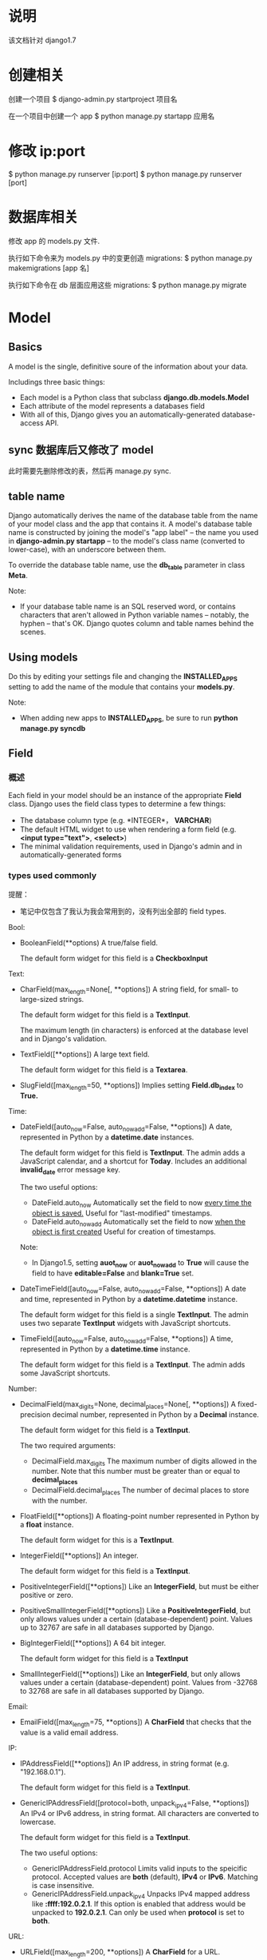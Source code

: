 * 说明
  该文档针对 django1.7
* 创建相关
  创建一个项目
  $ django-admin.py startproject 项目名

  在一个项目中创建一个 app
  $ python manage.py startapp 应用名
* 修改 ip:port
  $ python manage.py runserver [ip:port]
  $ python manage.py runserver [port]
* 数据库相关
  修改 app 的 models.py 文件.

  执行如下命令来为 models.py 中的变更创造 migrations:
  $ python manage.py makemigrations [app 名]

  执行如下命令在 db 层面应用这些 migrations:
  $ python manage.py migrate
* Model
** Basics
   A model is the single, definitive soure of the information about your data.

   Includings three basic things:
   + Each model is a Python class that subclass *django.db.models.Model*
   + Each attribute of the model represents a databases field
   + With all of this, Django gives you an automatically-generated
     database-access API.
** sync 数据库后又修改了 model
   此时需要先删除修改的表，然后再 manage.py sync.
** table name
   Django automatically derives the name of the database table from the name of
   your model class and the app that contains it. A model's database table name
   is constructed by joining the model's "app label" -- the name you used
   in *django-admin.py startapp* -- to the model's class name (converted to
   lower-case), with an underscore between them.

   To override the database table name, use the *db_table* parameter in
   class *Meta*.

   Note:
   + If your database table name is an SQL reserved word, or contains
     characters that aren't allowed in Python variable names -- notably, the
     hyphen -- that's OK. Django quotes column and table names behind the
     scenes.
** Using models
   Do this by editing your settings file and changing the *INSTALLED_APPS*
   setting to add the name of the module that contains your *models.py*.

   Note:
   + When adding new apps to *INSTALLED_APPS*, be sure to run *python manage.py
     syncdb*
** Field
*** 概述
	Each field in your model should be an instance of the appropriate *Field*
	class. Django uses the field class types to determine a few things:
	  + The database column type (e.g. *INTEGER*， *VARCHAR*)
	  + The default HTML widget to use when rendering a form field 
	    (e.g. *<input type="text">*, *<select>*)
	  + The minimal validation requirements, used in Django's admin and in
        automatically-generated forms
*** types used commonly
	提醒：
	+ 笔记中仅包含了我认为我会常用到的，没有列出全部的 field types.

	Bool:
	+ BooleanField(**options)
	  A true/false field.

	  The default form widget for this field is a *CheckboxInput*
	  
	Text:
	+ CharField(max_length=None[, **options])
	  A string field, for small- to large-sized strings.

	  The default form widget for this field is a *TextInput*.
	  
	  The maximum length (in characters) is enforced at the database level and
      in Django's validation.
	+ TextField([**options])
	  A large text field.

	  The default form widget for this field is a *Textarea*.
	+ SlugField([max_length=50, **options])
	  Implies setting *Field.db_index* to *True.*

	Time:
	+ DateField([auto_now=False, auto_now_add=False, **options])
	  A date, represented in Python by a *datetime.date* instances.

	  The default form widget for this field is *TextInput*.
	  The admin adds a JavaScript calendar, and a shortcut
      for *Today*. Includes an additional *invalid_date* error message key.

	  The two useful options:
	  - DateField.auto_now
		Automatically set the field to now _every time the object is saved._
		Useful for "last-modified" timestamps.
	  - DateField.auto_now_add
		Automatically set the field to now _when the object is first created_
		Useful for creation of timestamps.

	  Note:
	  - In Django1.5, setting *auot_now* or *auot_now_add* to *True* will cause
        the field to have *editable=False* and *blank=True* set.
    + DateTimeField([auto_now=False, auto_now_add=False, **options])
	  A date and time, represented in Python by a *datetime.datetime* instance.

	  The default form widget for this field is a single *TextInput*.
	  The admin uses two separate *TextInput* widgets with JavaScript shortcuts.
	+ TimeField([auto_now=False, auto_now_add=False, **options])
	  A time, represented in Python by a *datetime.time* instance.

	  The default form widget for this field is a *TextInput*.
	  The admin adds some JavaScript shortcuts.
	  
    Number:
	+ DecimalField(max_digits=None, decimal_places=None[, **options])
	  A fixed-precision decimal number, represented in Python by a *Decimal*
      instance.

	  The default form widget for this field is a *TextInput*.

	  The two required arguments:
	  - DecimalField.max_digits
		The maximum number of digits allowed in the number. Note that this
        number must be greater than or equal to *decimal_places*
	  - DecimalField.decimal_places
		The number of decimal places to store with the number.
    + FloatField([**options])
	  A floating-point number represented in Python by a *float* instance.

	  The default form widget for this is a *TextInput*.
    + IntegerField([**options])
	  An integer.

	  The default form widget for this field is a *TextInput*.
	+ PositiveIntegerField([**options])
	  Like an *IntegerField*, but must be either positive or zero.
	+ PositiveSmallIntegerField([**options])
	  Like a *PositiveIntegerField*, but only allows values under a certain
      (database-dependent) point. Values up to 32767 are safe in all databases
      supported by Django.
	+ BigIntegerField([**options])
	  A 64 bit integer.

	  The default form widget for this field is a *TextInput*
	+ SmallIntegerField([**options])
	  Like an *IntegerField*, but only allows values under a certain
      (database-dependent) point. Values from -32768 to 32768 are safe in all
      databases supported by Django.

	Email:
    + EmailField([max_length=75, **options])
	  A *CharField* that checks that the value is a valid email address.

	IP:
	+ IPAddressField([**options])
	  An IP address, in string format (e.g. "192.168.0.1").

	  The default form widget for this field is a *TextInput*.
	+ GenericIPAddressField([protocol=both, unpack_ipv4=False, **options])
	  An IPv4 or IPv6 address, in string format. All characters are converted
      to lowercase.

	  The default form widget for this field is a *TextInput*.

	  The two useful options:
	  - GenericIPAddressField.protocol
		Limits valid inputs to the speicific protocol. Accepted values
        are *both* (default), *IPv4* or *IPv6*. Matching is case insensitive.
	  - GenericIPAddressField.unpack_ipv4
		Unpacks IPv4 mapped address like *:ffff:192.0.2.1*. If this option is
        enabled that address would be unpacked to *192.0.2.1*. Can only be used
        when *protocol* is set to *both*.

    URL:
	+ URLField([max_length=200, **options])
	  A *CharField* for a URL.

	  The default form widget for this field is a *TextInput*.

	  The current value of the field will be displayed as a clickable link
      above the input widget.
*** common options
	+ null
	  If *True*, Django will store empty values as *NULL* in the databases.
	  Default is *False*.
	+ blank
	  If *True*, the field is allowed to be blank.
	  
	  Default is *False*.

	  This is different than *null*. *null* is purely _database-related_,
      whereas *blank*  is _validation-realted_. If a field has *blank=True*,
      form validation will allow entry of an empty value. If a field
      has *blank=False*, the field will be required.
	+ choices
	  An iterable of 2-tuples to use as choices for this filed. If this is
      given, the default form widget will be a select box instead of the
      standard text field and will limit choices to the choices given.

	  The first element in each tuple is the value that will be stored in the
      database.
	  The second element will be displayed by the default form widget or in
      a *ModelChoieField*.
	  Given an instance of a model object value for a choices field can be
      accessed using the *get_FOO_display* method.

	  - e.g.
		from django.db import models

		class Person(models.Model):
		    SHIRT_SIZES = (
		        ('S', 'Small'),
		        ('M', 'Medium'),
                ('L', 'Large'),
	        )
		    name = models.CharField(max_length=50)
		    shirt_size = models.CharField(max_length=1, choices=SHIRT_SIZES)

		>>> p = Person(name='Fred Flinstone', shirt_size='L')
		>>> p.save()
		>>> p.shirt_size()    # return 'L'
        >>> p.get_shirt_size_display()    # return 'Large'
    + default
	  The default value for the field. This can be a value or a callable
      object. If callable, it will be called every time a new object is created.
	+ help_text
	  Extra "help" text to be displayed with the form widget.
	  It's useful for documentation even if your field isn't used on a form.
	+ primary_key
	  If *True*, this field is the primary key for the model.
	  If you don't specify *primary_key=True* for any field in your model,
      Django will automatically add an *IntegerField* to hold the primary key.

	  - Note:
		If Django sees you've explicitly set *Field.primary_key*, it won't add
        the automatic *id* column.
    + unique
	  If *True*, this field must be unique throughout the table.
*** verbose field names
	可在定义 field object 时附加一个注释性的字符串.

	Each filed type, except for *ForeignKey*, *ManyToManyField*
	and *OneToOneField*, takes an optional _first positional argument_
	-- a verbose name. If the verboes name isn't given, Django will
	automatically create it using the field's attribute name, converting
	underscores spaces.
	*ForeignKey*, *ManyToManyField* and *OneToOneField* require the first
	argument to be a model class, so use the *verbose_name* keyword argument.

	+ e.g.
	  first_name = models.CharField("person's first name", max_length=30)
	  poll = models.ForeignKey(Poll, verbose_name="the related poll")
*** Field name restrictions
	There're only two restrictions:
	  + A field name cannot be a Python reserved word, because that would
        result in a Python syntax error.
	  + A field name cannot contain more than one underscore in a row, due to
        the way Django's query lookup syntax works.

    Note:
	  + SQL reserved words, such as *join*, *where* or *select*, are allowed as
        model field names, because Django escapes all database table names and
        column names in every underlying SQL query. It uses the quoting syntax
        of your particular database engine.
** Relationships
*** 概述
	The power of relational databases lies in relating tables to each other.
*** Many-to-one relationships
	To define a many-to-one relationship, use *django.db.models.ForeignKey*.
	You use it just like any other *Field* type: by including it as a class
	attribute of your model.

	+ e.g.:
	  Manufacturer 有很多 Car，而 Car 仅对应一个 Manufacturer，即 many-to-one 关
      系，故可在 Car 中使用 models.ForeignKey 表明这种关系.
*** Many-to-many relationships
	To define a many-to-many relationship, use *ManyToManyField*.
	You use it just like any other *Field* type: by including it as a class
	attribute of your model.

	+ e.g.
	  如 "煲仔饭" 里有很多不同的 "配料"，"配料" 又可以对应不同的 "煲仔饭"，即
      many-to-many 关系。一般会在 "配料" class 中使用 *models.ManyToManyField*
      来标明和 "煲仔饭" 的关系.
*** One-to-one relationships
	To define a one-to-one relationship, ues *OneToOneField*.
	You use it just like any other *Field* type: by including it as a class
	attribute of your model.
	
	This is most userful on the primary key of an object when that object
	"entends" another object in some way.

	+ e.g.:
	  Places 有很多属性，如地址等，Restaurant *is a* Place，故 Restaurant 和
      Places 是 one-to-one 关系，可在 Restaurant 中使用 *models.OneToOneField*
      或让 Restaurant 继承 Places 类.
*** 跨 app 关系
	可在一个 app 的 models 中关联另一个 app 的 models，只要正确 import 另一个
	app 的 models 就行.
** Meta options
   Model metadata is "anything but not a field", such as ordering options,
   database table name and so on. None are required, and adding *class Meta* to
   a model is completely optional.

   可用它来控制 *建表* 和 *查表* 时的某些行为.

   + 常用的 attributes 和 methods:
     - app_label
	   If a model exists outside of the standard *models.py* (for instance, if
       the app's models are in submodules of *myapp.models*), the model must
       define which app it is part of:

	   e.g.
	     app_label = 'myapp'
	 - db_table
	   The name of the database table to use for the model.
	 - get_latest_by
	   The name of an orderable field in the model, typically
       a *DateField*, *DateTimeField* or *IntegerField*.
	   This specifies the default field to use in your model
       Manager's *latest()* method.

	   e.g.:

	   get_latest_by = "order_date"
	 - ordering
	   The default ordering for the object, for use when obtaining lists of
       objects.
	   This is a tuple or list of strings. Each string is a field name with an
       optional *-* prefix, which indicates descending order. Fields without a
       leading *-* will be ordered ascending. Use the string *?* to order
       randomly.

	   e.g.:
	   
	   ordering = ['-order_date']
	   ordering = ['pub_date']
	   ordering = ['-pub_date', 'author']
	 - unique_together
	   Sets field names that, taken together, must be unique:
	   
	   e.g.:
	       unique_together = (("driver", "restaurant"), )

	   This is a tuple of tuples that must be unique when considered together.
	   It's used in the Django admin and is enforced at the database level
       (i.e., the appropriate *UNIQUE* statements are included in the *CREATE
       TABLE* statement).

	   For convenience, *unique_together* can be a single tuple when dealing
       with a single set of fields:

	   e.g.:
	       unique_together = ("driver", "restaurant")

	   Note:
	   + A *ManyToManyField* cannot be included in *unique_together* (it's not
         clear what that would even mean).
		 If you need to validate uniqueness related to a *ManyToManyField*,
         try using a signal or an explicit *through* model.
	 - index_together
	   Sets of field names that, taken together, are indexed.
	   This list of fields will be indexed together (i.e. the
       appropriate *CREATE INDEX* statement will be issued.)

	   e.g.:

	   index_together = [
	       ['pub_date', 'deadline'],
       ]
	 - verbose_name
	   A human-readable name for the object, singular.
	   If this isn't given, Django will use a munged version of the class name:
       *CamelCase* becomes *camel case*.

	   e.g.:
	   verbose_name = "pizza"
	 - verbose_name_plural
	   The plural name for the object.
	   If this isn't given, Django will use *verbose_name* + "s".
** Model methods
*** 与 models.Manager 的区分
	+ Model methods are *row-level* functionality to your objects and they
      should act on a particular model instance.
	  This a valuable technique for keeping business logic in one place -- the
      model.
	+ models.Manager methods are intended to do *table-wide*
      things. A *Manager* is the interface through which database query
      operations are provided to Django models.

	Ref:
	  + [[Managers][Managers]]
	  + [[https://docs.djangoproject.com/en/1.5/ref/models/instances/#model-instance-methods][model-instance-methods]]
*** 常用的 method
	+ __unicode__(self)
	  A Python "magic method" that returns a unicode "representation" of any
      object. This is what Python and Django will use whenever a model instance
      needs to be coerced and displayed as a plain string. Most notably, this
      happens when you display an object in an interactive console or in the
      admin.
	+ get_absoulute_url()
	  This tells Django how to calculate the URL for an object. Django uses
      this in its admin interface, and any time it needs to figure out a URL
      for an object.

	  Any object that has a URL that uniquely identifies it should define this
      method.
** Overriding predefined model methods
   Often you'll want to change the way *save()* and *delete()* work.
   A classic use-case for overriding the built-in methods is if you want
   something to happen whenever you save an object.

   e.g.:
     class Blog(models.Model):
	     name = models.CharField(max_length=100)
		 tagline = models.TextField()

		 def save(self, *args, **kwargs):
		     do_something()
			 # call the 'real' save() method
			 super(Blog, self).save(*args, **kwargs)
			 do_something_else()

	  class Blog(models.Model):
	      name = models.CharField(max_length=100)
		  tagline = models.TextField()

		  def save(self, *args, **kwargs):
		      if self.name == "Yoko Ono's blog":
			      return
			  else:
			      # call the 'real' save() method
			      super(Blog, self).save(*args, **kwargs)
** 数据库操作
*** 概述
	常见的是 CRUD，即 create, retrieve, update, delete，即 "增删改查".

	要区分:
	  + table-level operations
	  + record-level operations
*** save
	对 model 或 field 添加或更新后，要执行 *save()* 操作进行生效。

	对两类表关系的添加、更新:
	+ OneToOne (即 *ForeignKey*)
	  Updating a *ForeignKey* field works exactly the same way as saving a
      normal field.
	  
	  e.g.:
	  >>> from blog.models import Entry, Blog
	  >>> entry = Entry.objects.get(pk=1)
	  >>> cheese_blog = Blog.objects.get(name="Cheddar Talk")
	  >>> entry.blog = cheese_blog
	  >>> entry.save()
	+ ManyToMany
	  Use the *add()* method on the field to add a record to the relation.
	  
	  e.g.
	  # 添加一个
	  >>> from blog.models import Author
	  >>> joe = Author.objects.create(name="joe")
	  >>> entry.authors.add(joe)
	  
	  # 添加多个
	  >>> john = Author.objects.create(name="John")
	  >>> paul = Author.objects.create(name="Paul")
	  >>> george = Author.objects.create(name="George")
	  >>> ringo = Author.objects.create(name="Ringo")
	  >>> entry.authors.add(john, paul, george, ringo)
*** retrieve
	To retrieve objects from your database, construct a *QuerySet* via
	a *Manager* on your model class.

	A *QuerySet* equates to a *SELECT* statement, and a filter is a limiting
	clause such as *WHERE* or *LIMIT*.
	
	You get a *QuerySet* by using your model's *Manager*. Each model has at
	least one *Manager*, and it's called *objects* by default. Access it
	directly via the model class.

	*Managers* are accessible only via model classes, rather than from model
	instances, to enforce a separation between *table-level* operations
	and *record-level* operations.

	+ retrieving all objects
	  >>> all_entries = model名.objects.all()
	+ retrieving specific objects with filters
	  There're two most common ways:
	  - *filter(**kwargs)*
		Return a new *QuerySet* containing objects that match the given lookup
        parameters.
	  - *exclude(**kwargs)*
		Returns a new *QuerySet* containing objects that do not match the given
        lookup parameters

	  The result of refining a *QuerySet* is itself a *QuerySet*.
		
	  You can chain the filters together, like:
	  >>> model名.objects.filter(条件).exclude(条件).filter(条件)
	+ retrieving a single object with *get*
	  *filter()* will always give you a *QuerySet*, even if only a single
      object matches the query -- in this case, it will be a *QuerySet*
      containing a single element.
	  If you know there is only one object that matches your query, you can use
      the *get()* method on a *Manager* which returns the object directly.
	  You can use any query expression with *get()*, just like with *filter()*.

	  There may be two excepitons while using *get()*:
	  - If there are no results that match the query, *get()* will raise
        a *DoesNotExist* exception. This exception is an attribute of the model
        class that the query is being performed on.
	  - If more than one item matches the *get()*, Django will complain. In
        this case, it will raise *MultipleObjectsReturned*, which again is an
        attribute of the model class itself.
    + limiting QuerySets
	  This is the equivalent of SQL's *LIMIT* and *OFFSET* clauses.

	  e.g.:
	  >>> Entry.objects.all()[:5]
	  >>> Entry.objects.all()[5:10]
	  >>> Entry.objects.all()[:10:2]
	  >>> Entry.objects.order_by('headline')[0]
	  # the above is equal to the following
	  >>> Entry.objects.order_by('headline')[0:1].get()
	  (In the last two exmaples of the above, the first will raise *IndexError*
      while the second will raise *DoesNotExist* if no objects match the given
      criteria.)
	  
	  Note:
	  - Negative indexing (i.e. *Entry.objects.all()[-1]*) is not supported.
    + field lookups
	  Field lookups are how you specify the meat of an SQL *WHERE*
      clause. They're specified as keyword arguments to the *QuerySet*
      methods *filter()*, *exclude()* and *get()*.
	  
	  Basic lookups keyword arguments take the form *field__lookuptype=value*
      (that's a double-underscore).

	  If you pass an invalid keyword argument, a lookup function will
      raise *TypeError*.

	Each time you refine a *QuerySet*, you get a brand-new *QuerySet* that is
	in no way bound to the previous *QuerySet*.即每次查询时都会重新查询数据库.

	*QuerySet* are lazy -- the act of creating a *QuerySet* doesn't involve any
	database activity. You can stack filters together all day long and Django
	won't actually run the query until the *QuerySet* is evaluted.
*** lookup types commonly used
	+ exact
	  An *exact* match. If you don't provide a lookup type -- that is, if your
      keyword argument doesn't contain a double underscore -- the lookup type
      is assumed to be *exact*

	  e.g.:
	  >>> Blog.objects.get(id__exact=14)
	  >>> Blog.objects.get(id=14)
	+ iexact
	  A case-insensitive match.

	  e.g.:
	  >>> Blog.objects.get(name__iexact="beatles blog")
    + contains
	  Case-sensitive containment test, responding to the *LIKE* in SQL
      statements.
	  
	  e.g.:
	  >>> Entry.objects.get(headline__contains="Lennon")
	+ icontains
	  Case-insensitive containment test.

	  >>> Entry.objects.get(headline__icontains="Lennon")
	+ startswith/endswith
	  Starts-with and ends-with search, which are case-sensitive.
    + istartswith/iendswith
	  Starts-with and ends-with search, which are case-insensitive.
*** lookups that span relationships
	Django offers a powerful and intuitive way to *follow* relationships in
	lookups, taking care of the SQL *JOIN* for you automatically, behind the
	scenes. To span a relationship, just ues the field name of related fields
	accross models, separated by double underscores, until you get to the field
	you want. This spanning can be as deep as you'd like.
	It works backwards, too. To refer to a "reverse" relationship, just use the
	lowercase name of the model.
*** filters can reference fields on the model using *class F*
	Django provides the *F() expression* to allow comparsions that could
	compare the value of a model field with another field on the same model.
	Instance of *F()* act as a reference to a model field within a query. These
	references can then be used in query filters to compare the values of two
	different fields on the same model instance.
	e.g.:
	>>> from django.db.models import F
	>>> Entry.objects.filter(n_comments__gt=F('n_pingbacks'))
	
	Django supports the use of addition, subtraction, multiplication, division
	and modulo arithmetic with *F()* objects, both with constants and with
	other *F()* objects.
	e.g.:
	>>> Entry.objects.filter(n_comments__gt=F('n_pingbacks')*2)
	>>> Entry.objects.filter(rating__lt=F('n_comments') + F('n_pingbacks'))

	You can alos use the double underscore notation to span relationships in
	an *F()* object. An *F()* object with a double underscore will introduce
	any joins needed to access the related object.
	e.g.:
	>>> Entry.objects.filter(authors__name=F("blog__name"))

	For date and datetime fields, you can add or subtract a *timedelta* object.
	e.g.:
	>>> from datetime import timedelta
	>>> Entry.objects.filter(mod_date__gt=F('pub_date')+timedelta(days=3))
*** the *pk* lookup shortcut
	For convenience, Django provides a *pk* lookup shortcut, which stands for
	"primary key".
*** Caching and QuerySets
	Each *QuerySet* contains a cache to minimize database access. 由于 Django 只
	有在触发查询 *QuerySet* 时才会查询数据库，故若想获得 Cache，必须先处罚相应的
	查询动作。

	e.g.:
	>>> queryset = Entry.objects.all()
	>>> print queryset[5]    # Queries the database
	>>> print queryset[5]    # Queries the database again

	If the entire queryset has already been evaluated, the cache will be
	checked.
	e.g.:
	>>> queryset = Entry.objects.all()
	>>> [entry for entry in queryset]    # Queries the database
	>>> print queryset[5]    # Uses cache
	>>> print queryset[5]    # Uses cache

	There are some actions that will result in the entire queryset being
	evaluated and therefore populate the cache:
	>>> [entry for entry in queryset]
	>>> bool(queryset)
	>>> entry in queryset
	>>> list(queryset)

	Note:
	+ Simply printing the queryset will not populate the cache. This is because
      the call to *__repr__()* only returns a slice of the entire queryset.
*** Comparing objects
	To compare two model instances, just use the standard Python comparison
	operator, the double equals sign. Behind the scenes, that compares the
	primary key values of two models.

	e.g.:
	>>> some_obj == other_obj
*** Deleting objects
	The delete method, conveniently, is named *delete()*. This method
	immediately deletes the object and has not return value.
	
	You can also delete objects in bulk. Every *QuerySet* has a *delete()*
	method, which deletes all members of that *QuerySet*.

	e.g.:
	>>> e.delete()
	>>> Entry.objects.filter(pub_date__year=2005).delete()
*** Updating multiple objects at once
	e.g.:
	>>> Entry.objects.filter(pub_date__year=2007).update(headline="Everything is
	    the same")
** Model inheritance
*** 概述
	There're three styles of inheritance that are possible in Django:
	  + Often, you will just want to use the parent class to hold information
        that you don't want to have to type out for each child model. This
        class isn't going to ever be used in isolation, so *Abstract base
        classes* are what your're after
	  + If you're subclassing an existing model (perhaps somthing from another
        application entirely) and want each model to have its own database
        table, *Multi-table inheritance* is the way to go
	  + If you only want to modify the Python-level behavior of a model,
        without changing the models fields in any way, you can use *Proxy
        models*
*** Abstract base classes
	+ 基础
	  即定义一个包含其它类公共信息的类，这个类不参与数据库建表，其它参与建表的
      model 继承自该类.该抽象类不能被当作一般的 model 被使用.该抽象类中需要定
      义 *class Meta* 的参数包含 *abstract=True*
	+ e.g.:
	  class CommonInfo(models.Model):
	      name = models.CharField(max_length=100)
	      age = models.PositiveIntegerField()

	      class Meta:
	          abstract = True

	  class Student(CommonInfo):
	      home_group = models.CharField(max_length=5)
	+ Meta inheritance
	  When an abstract base class is created, Django makes any *Meta* inner
      class you declared in the base class available as an attribute. If a
      child class doesn't declare its own *Meta* class, it will inherit the
      parent's *Meta*. If the child wants to extend the parent's *Meta* class,
      it can subclass it. If the child doesn't want one of attributes of *Meta*
      class to be effective, it can set the attribute as *''* in its own *Meta*
      class.
	+ e.g.:
	  class CommonInfo(models.Model):
	      ...
	      class Meta:
	          abstract = True
	          ordering = ['name',]

	  class Student(CommonInfo):
	      ...
          class Meta(CommonInfo.Meta):
	          db_table = 'student_table'
	          ordering = []
*** Multi-table inheritance
	即一个 model 可以继承自另一个 model，被继承的 model 也参与数据库建表.
*** Proxy models (不太理解)
	When using *multi-table inheritance*, a new database table is created for
	each subclass of a model. This is usually the desired behavior, since the
	subclass needs a place to store any additional data fields that are not
	present on the base class. Sometimes, however, you only want to change the
	Python behavior of a model -- perhaps to change the default manager, or add
	a new method.

	This is what proxy model inheritance is for: creating a proxy for the
	original model. You can create, delete and update instances of the proxy
	model and all the data will be saved as if you were using the original
	(non-proxied) model. The differene is that you can change things like the
	default model ordering or the default manager in the proxy, without having
	to alter the original.

	Proxy models are declared like normal models. You tell Django that it's a
	proxy model by setting *proxy=True* in the *Meta* class.
*** Ref
	+
      [[https://docs.djangoproject.com/en/1.5/topics/db/models/#model-inheritance][Model
     inheritance]]
** Performing raw SQL queries
*** use *Manager.raw()*
	Using this method is to perform raw queries and return model instances.
	This method takes a raw SQL query, executes it, and returns a 
	*django.db.models.query.RawQuerySet* instance. This *RawQuerySet* instance
	can be iterated over just like an normal *QuerySet* to provide object
	instances. 

	e.g.:
	
	class Person(models.Model):
	    firstname = models.CharField(max_length=10)
		lastname = models.CharField(max_length=10)

	>>> for p in Person.objects.raw("SELECT * FROM myapp_person"):
	...     print(p)
*** avoid the model layer entirely
	*django.db.connection* -- the default database connection
	*django.db.transaction* -- the default database transaction

	To use the database connection, call *connection.cursor()* to get a cursor
	objects. Then, call *cursor.execute(sql[, params])* to execute the SQL and 
	*cursor.fetchone()* or *cursor.fetchall()* to return the resulting rows.
	After performing a data changing operations, you should then call 
	*transaction.commit_unless_managed()* to ensure your changes are commited
	to the database. If your query is purely a data retrieval operation, no
	commit is required.

	e.g.:
	
	def my_custom_sql():
	    from django.db import connection, transaction

		cursor = connection.cursor()
		
		# Data modifying operation -- commit required
		cursor.execute("UPDATE bar SET foo=1 WHERE baz=%s", [self.baz,])
		transaction.commit_unless_managed()

		# Data retrieval operation -- no commit required
		cursor.execute("SELECT foo FROM bar WHERE baz=%s", [self.baz,])
		row = cursor.fetchone()

		return row
** 典型的数据库设计
*** blog
	class Blog(models.Model):
	    name = models.CharField(max_length=100)
		tagline = models.TextField()

		def __unicode__(self):
		    return self.name

	class Author(models.Model):
	    name = models.CharField(max_length=50)
		email = models.EmailField()

		def __unicode__():
		    return self.name

	class Entry(models.Model):
	    blog = models.ForeignKey(Blog)
		headline = models.CharField(max_length=255)
		body_text = models.TextField()
		# 我觉得 pub_date = models.DateField(auto_now=True) 更合适
		pub_date = models.DateField()
		# 我觉得 mod_date = models.DateField(auto_now_add=True) 更合适
		mod_date = models.DateField()
		authors = models.ManyToManyField(Author)
		n_comments = models.IntegerField()
		n_pingbacks = models.IntegerField()
		rating = models.IntegerField()
		
		def __unicode__(self):
		    return self.headline
** Note:
   + Django database layer is merely an interface to your database. You can
     access your database via other tools, programming language or database
     frameworks; there's nothing Django-specific about your database.
* View
** 功能.
   A view is a callable which takes a request and returns a response.
** function-based views
** class-based views
*** 概述
	Allow you to structure your views and reuse code by harnessing inheritance
	and mixins.

	All views inherit from the *View* class, which handles 
	  + linking the view in the URLs
      + HTTP method dispatching
      + other simple features.

	重要的 method:
	+ class.as_view(*initkwargs*)
	  Returns a callable view that takes a request and returns a response.

	  Any arguments passed to *as_view* will override attributes set on the
      class.

	  It servers as the callable entry point to your class. The *as_view()*
      entry point creates an instance of your class and calls its *dispatch()*
      method. *dispatch()* looks at the request to determine whether it is a
      GET, POST, etc, and relays the request to a matching method if one is
      defined, or raises *HttpResponseNotAllowed* if not.

	  返回的是 HttpResponse object.
*** 与 function-based views 对比优势
	Class-based views do not replace function-based views, but have advantages:
	+ Organization of code related to specific HTTP methods (GET, POST, etc.)
      can be addressed by separate methods instead of conditional branching.
	+ Object oriented techniques such as mixins (multiple inheritance) can be
      used to factor code into reusable components.
*** 两种使用方法
	+ simple usage in your URLconf
	  直接在 url 配置文件中使用三个基本的 view class.
	+ subclassing generic views
	  在 view 文件中写个继承自 view class 的 class，然后在 url 配置中使用该
      class.
*** 三个基础 View Class
	+ *View*
	  class django.views.generic.base.View
	  
	  The master class-based base view. All other class-based views inherit
      from this base class.
	+ *TemplateView*
	  class django.views.generic.base.TemplateView
	  
	  Renders a given template, with the context containing parameters captured
      in the URL.
    + *RedirectView*
	  class django.views.generic.base.RedirectView
	  
	  Redirects to a given URL.
*** Note
	+ You can only inherit from one generic view -- that is, only on parent
      class may inherit from *View* and the rest (if any) should be
      mixins. Trying to inherit from more than one class that inherits
      from *View* won't work as expected.
	+ generic.ListView
	  若定义了 *queryset*, 则在 template 中使用 *object_list* 获得对应的 view 返
      回的数据.
	+ generic.DetailView
	  定义 *model* 参数后，如 
	  >>> model = Post
	  则在 template 中使用 *post* 作为数据。
** generic class-based views
*** 概述
	本质上也是 class-based views，只是把 web 开发过程中使用 class-based views 时
	的一些共性抽象出来，形成可以完成一类任务的 class-based views.

	如果使用 generic views 过程中发现逻辑上处理越来越困难，可重新选择
	function-based views 或 class-based views.
*** class attributes
	+ model
	  指示使用的 model
	+ queryset
	  作用和 *model* 参数一样，指明该 view 处理的 data objects.但它可提供
      比 *model* 参数灵活的方法，如只获取指定的 data objects.

	  e.g.

	  from django.views.generic import DetailView, ListView
	  from books.models import Publisher, Book

	  class PublisherDetail(DetailView):
	      queryset				= Publisher.objects.all()
	      context_object_name	= 'publisher'

	  class BookList(ListView):
	      queryset				= Book.objects.order_by('-publication_date')
	      context_object_name	= 'book_list'

	  class AcmeBookList(ListView):
	      queryset				= Book.objects.filter(publisher__name='Acme Publishing')
	      context_object_name	= 'book_list'
	      template_name			= 'books/acme_list.html'
	+ context_object_name
	  定义模板中使用的与 model 数据相关的名称，修改 generic views 默认的名称 (如
      *ListView* 的派生类会默认使用 *object_list* 或 *model名的小写_list* 作为传
      给 template 的参数)，使可读性更强.
	+ template_name
	  指定使用的 template 名称，虽然 generic class-based views 可以根据一个
      model 来猜测使用的 template 名称，但最好显示指出.
*** object methods
	+ get_context_data(self, **kwargs)
	  - e.g.
		
	    class PublisherDetail(DetailView):
	        model = Publisher

            def get_context_data(self, **kwargs):
	            # call the base implementaion first to get a context
	            context = super(PublisherDetail, self).get_context_data(**kwargs)
	            # Add in a QuerySet of all the books
                context['book_list'] = Book.objects.all()

	            return context
	  - Note
		Generally, *get_context_data* will merge the context data of all parent
        classes with those of the current class. To preserve this behavior in
        your own classes where you want to alter the *context* , you sould be
        sure to call *get_context_data* on the super class. When no two classes
        try to define the same key, this will give the expected
        results. However, if any class attempts to override a key after parent
        classes have set it (after the call to *super*), any children of that
        class will also need to explictly set it after *super* if they want to
        be sure to override all parents.
    + get_queryset()
	  - 作用
		类似 *model* 和 *queryset* 参数，获取该 view class 要处理的 data
        objects.
	  - e.g.
		# urls.py
		from books.views import PublisherBookList

		urlpatterns = patterns('',
		  (r'^books/([\w-]+/$)', PublisherBookList.as_view())
	    )

		# views.py
		from django.shortcuts import get_object_or_404
		from django.views.generic import ListView
		from books.models import Book, Publisher

		class PublisherBookList(ListView):
		    template_name = "books/books_by_publisher.html"
		
		    def get_queryset(self):
		        self.publisher = get_object_or_404(Publisher, name=self.args[0])
		        
		        return Book.objects.filter(publisher=self.publisher)
    + get_object()
	  - 作用
	    It will do some extra work before calling the generic view.
	  - e.g.
		# models.py
		class Author(models.Model):
		    salutation			= models.CharField(max_length=10)
		    name				= models.CharField(max_length=200)
		    email				= models.EmailField()
		    headshot			= models.ImageField(upload_to='autho_headshots')
		    last_accessed		= models.DateTimeField()

		# urls.py
		from books.views import AuthorDetailView

		urlpatterns = patterns('',
		    url(r'^authors/(?P<pk>\d+)/$', AuthorDetailView.as_view()),
	    )

		# views.py
		from django.views.generic import DetailView
		from django.shortcuts import get_object_or_404
		from django.utils import timezone
		from books.models import Author

		class AuthorDetailView(DetailView):
		    queryset = Author.objects.all()
		
		    def get_object(self):
		        # call the superclass
		        object = super(AuthorDetailView, self).get_object()
		        # Record the last accessed date
		        object.last_accessed = timezone.now()
		        object.save()

		        return object
*** generic display views
**** DetailView (working with a single Django object)
	 class django.views.generic.detail.DetailView

	 While this view is executing, *self.object* will contain the object that
	 the view is operating upon.

	 To show the detail of an object, we basically need to do two things:
	   1) look up the object and then,
	   2) make a *TemplateResponse* with a suitable template, and that object
          as context
		  
     To get the object, *DetailView* relies on *SingleObjectMixin*, which
     provides a *get_object* method that figures out the object based on the
     URL of the request (it looks for *pk* and *slug* keyword arguments as
     declared in the URLConf, and looks the object up either from *model*
     attribute on the view, or the *queryset* attribute if that's
     provided). *SingleObjectMixin* also overrides *get_context_data()* , which
     is used across all Django's built in class-based views to supply context
     data for template renders.
**** ListView (working with many Django objects)
	 class django.views.generic.list.ListView

	 While this view is executing, *self.object_list* will contain the list of
	 obejcts (usually, but not necessarily a queryset) that the view is
	 operating upon.

	 The rough work flowchart of *ListView* is:
	   1) we need a (possibly paginated) list of objects, typically
          a *QuerySet*, then
	   2) we need to make a *TemplateResponse* with a suitable template using
          that list of objects.

	 To get the objects, *ListView* uses *MultipleObjectMixin*, which provides
	 both *get_queryset()* and *paginate_queryset()*. Unlike
	 with *SingleObjectMixin*, there's no need to key off parts of the URL to
	 figure out the queryset to work with, so the default just uses
	 the *queryset* or *model* attribute on the view class. A common reason to
	 override *get_queryset()* here would be dynamically vary the objects, such
	 as depending on the current user or to exclude posts in the future for a
	 blog.

	 *MultipleObjectMixin* also overrides *get_context_data()* to include
	 appropriate context variables for pagination (providing dummies if
	 pagination is disabled). It relies on *object_list* being passed in as a
	 keyword argument, which *ListView* arranges for it.
**** Ref
	 + [[https://docs.djangoproject.com/en/1.5/ref/class-based-views/generic-display/][django1.5文档]] 不太理解
     + [[https://docs.djangoproject.com/en/1.5/topics/class-based-views/mixins/][Using mixins with class-based views]]
*** Ref
	+
      [[https://docs.djangoproject.com/en/1.5/topics/class-based-views/mixins/][Using mixins with class-based views]]
* Template
** 综述
   A template is simply a text file. It can generate any text-based format
   (HTML, XML, CSV, etc.)

   A template contains two components:
   + *variables*
	 They will get replaced with values when the template is evaluated.
   + *tags*
	 They will control the logic of the template
** Variables
   Variables look like this: {{variable}}
   When the template engine encounters a variable, it evaluates that variable
   and replace it with the result.

   When the template system encounters a dot, it tries the following lookups,
   in this order:
   1) Dictionary lookup
   2) Attribute lookup
   3) Method call
   4) List-index lookup

   Note:
   + 变量不存在时
     If you use a variable that doesn't exist, the template system will insert
     the value of *TEMPLATE_STRING_IF_INVALID* setting, which is set to '' (the
     empty string) by default.
   + 整体替换
	 Note that "bar" in a template expression like {{foo.bar}} will be
     interpreted as a literal string and not using the value of the variable
     "bar", if one exists in the template context.
** Filters
   The purpose of filters is to modify variables.
   
   Some types of filters:
   + {{name | lower}}
	 The most common style.
   + {{text | escaped | linebreaks}}
	 Filters can be "chained".
   + {{bio | truncatewords:30}}
	 Some filters take arguments.
   + {{list | join:", "}}
	 Filter arguments that contain spaces must be quoted.

   Some filters used frequently:
   + default
	 If a variable is false or empty, use given default. Otherwise, use the
     value of the variable.

	 e.g.:
	   {{value | default:"nothing"}}
   + length
	 Returns the length of the value. This works for both strings and lists.
	 
	 e.g.:
	   {{value | length}}
   + striptags
	 Strips all [X]HTML tags.

	 e.g.:
	   {{value | striptagse}}
	   If _value_ is "<b>Joel</b> <button>is</button> a <span>slug</span>", the
       output will be "Joel is a splug".
   + linebreaks
	 Replace line breaks in plain text with appropriate HTML; a single newline
     becomes an HTML line break (*<br/>*) and a new line followed by a blank
     becomes a paragraph break (*</p>*).
** Tags
   Tags look like this: {% tag %}
 
   Functionalities of tags:
   + some create text in the output
   + some control flow by performing loops or logic
   + some load external information into the template to be used by later
     variables
   + some tags require beginning and ending tags 
     (i.e. {% tag %} ... tag content ... {% endtag %})
	 
   Some tags used frequently:
   + *for*
	 Loop over each item in an array.

	 e.g.:
	 <ul>
	 {% for athlete in athelete_list %}
	   <li>{{athlete.name}}</li>
	 {% endfor %}
     </ul>
   + *if* and *else*
	 Evaluate a variable, and if that variable is "true", the contents of the
     block are displayed.

	 e.g.:
	 {% if athelete_list %}
	   Number of athlete: {{athelete_list | length}}
	 {% else %}
	   No athletes.
	 {% endif %}
	 
	 {% if athelete_list|length > 1 %}
	   Team: {% for athlete in athelete_list %} ... {% endfor %}
	 {% else %}
	   Athlete: {{athelete_list.0.name}}
     {% endif %}
   + *block* and *extends*
	 Set up template inheritance, a powerful way of cutting down
     on "boilerplate" in templates.
** Comments
   To comment-out part of a line in a template, use the comment syntax: *{# #}*
   
   This syntax can only be used for single-line comments.
** Template inheritance
   A simple example:
   # base.html
   <html lang="en">
     <head>
	   <link rel="stylesheet" href="style.css" />
	   <title>{% block title %}My amazing site{% endblock %}</title>
	 </head>

	 <body>
	   <div id="sidebar">
	     {% block sidebar %}
		   <ul>
		     <li><a href="/">Home</a></li>
			 <li><a href="/blog/">Blog</a></li>
		   </ul>
		 {% endblock%}
	   </div>

	   <div id="content">
	     {% block content %}{% endblock%}
	   </div>
	 </body>
   </html>

   # another html file
   {% extends "base.html" %}
   
   {% block title %}My amazing blog{% endblock%}

   {% block content %}
     {% for entry in blog_entires %}
	   <h2>{{entry.title}}</h2>
	   <p>{{entry.body}}</p>
	 {% endfor %}
   {% endblock%}


   You can use as many levels of inheritance as needed.
   
   BEST PRACTICE:
   1) Create a *base.html* template that holds the main look-and-feel of your
      site.
   2) Create a *base_SECTIONNAME.html* template for each "section" of your
      site. For example, *base_news.html*, *base_sports.html*. These templates
      all extend *base.html* and include section-specific styles/design.
   3) Create individual templates for each type of page, such as a news article
      or blog entry. These templates extend the appropriate section template.

   Here are some tips for working with inheritance:
   + If you use *{% extends %}* in a template, it must be the first template
     tag in that template. Template inheritance won't work, otherwise.
   + More *{% block %}* tags in your base templates are better. Child templates
     don't have to define all parent blocks, so you can fill in reasonalbe
     defaults in a number of blocks, then only define the ones you need later.
   + If you find youself duplicating content in a number of templates, it
     probably means you should move that content to a *{% block %}* in a parent
     template.
   + If you need to get the content of the block from the parent template,
     the *{{block.super}}* variable will do the trick. This is useful if you
     want to add to the contents of a parent block instead of completely
     overriding it. Data inserted using *{{block.super}}* will not be
     automatically escaped, since it was already escaped, if necessary, in the
     parent template.
   + For extra readbility, you can optionally give a name to your 
     *{% endblock %}* tag.

	 e.g.:
	 {% block content %}
	 ...
	 {% endblock content %}
** Automatic HTML escaping
   User-submitted data shouldn't be trusted blindly and inserted directly into
   your web pages, because a malicious user could use this kind of hole to do
   potentially bad things.
   This type of security exploit is called a *Cross Site Scripting (XSS)*
   attack.
   But if you're using Django's template system, you're protected.

   By default in Django, every template automatically escapes the output of
   every variable tag.
   Specifically, these five characters are escaped:
   1) *<* is converted to *&lt;*
   2) *>* is converted to *&gt;*
   3) *'* (single quote) is converted to *&#39;*
   4) *"* (double quote) is converted to *&quot;*
   5) *&* is converted to *&amp;*

   Conditions that you may want to turn the auto-escaping off:
   1) Sometimes, template variables contain data that you intend to be rendered
      as raw HTML, in which case you don't want their contents to be
      escaped. For example, you might store a blob of HTML in your database and
      want to embed that directly into your template.
   2) you might using Django's template system to produce text that is not HTML
      -- like an email message, for instance.

   Method to turn off the auto-escaping functionality:
   1) For individual variables
	  To disable auto-escaping for an individual variable, use the *safe*
      filter.

	  e.g.:
	  This will not be escaped: {{data | safe}}
   2) For template blocks
	  To control auto-escaping for a template, wrap the template (or just a
      particular section of the template) in the *autoescape* tag.

	  e.g.

	  Auto-escaping is on by default. Hello {{name}}
	  {% autoescape off %}
	    This will not be auto-escaped: {{data}}

	    {% autoescape on %}
	      Auto-escaping applies again: {{name}}
        {% endautoescape %}
	  {% endautoescape %}

   Note:
   + The auto-escaping tag passes its effect onto templates that extend the
     current ones as well as templates included via the *include* tag, just
     like all block tags.即，若使用 *{% autoescape %}{% endescape %}* 时，会被继
     承它的模板继承相同的作用。
** Custom tag and filter libraries
   Certain applications provide custom tag and filter libraries. To access them
   in a template, ues the *load* tag:

   e.g.:
   {% load comments %}
   
   ...

   The *load* tag can take multiple library names, separated by spaces.

   e.g.:
   {% load comments i18n%}
* Form
** 功能:
   + Display an HTML form with automatically generated form widgets.
   + Check submitted data against a set of validation rules.
   + Redisplay a form in the case of validation errors.
   + Convert submitted form data to the relevant Python data types.
** 4 种概念
   + Widget
	 A class that corresponds to an HTML form widget, e.g. <input type='text'>
     or <textarea>. This handles rendering of the widgets as HTML.
   + Field
	 A class that is responsible for doing validation, e.g. an 'EmailField'
     that makes sure its data is a valid email address.
   + Form
	 A collection of fields that knows how to validate itself and display
     itself as HTML.
   + Form Media
	 The CSS and JavaScript resources that are required to render a form.

   Comparison between *widget* and *filed*:
   *Form fields* deal with the logic of input validation and are used directly
   in templates.
   *Widgets* deal with rendering of HTML form input elements on the web page
   and extraction of raw submitted data. 
   However, widgets do need to be assigned to form fields.
** 常规需要处理的几种类型
   + Initial GET (blank or prepolulated form)
   + POST with no data
   + POST with invalid data (typically redisplay form with errors)
   + POST with valid data (process the data and typically redirect)
** Processing the data from a form
   Once *is_valid()* returns *True*, the successfully validated form data will
   be in the *form.cleaned_data* dictionary.
   This data will have been converted nicely into Python types for you.
   You can still access the unvalidated data directly from *request.POST*, but
   the validated data is better.

   Read-only fields are not available in *form.cleaned_data* (and setting a
   value in a custom *clean()* method won't have any effect). These fields are
   displayed as text than as input elements, and thus are not posted back to
   the server.
** 三种输出
   + form.as_p
	 输出 form
   + form.as_table
	 输出 table
   + form.as_ul
	 输出 list items
** validation
   每个 field 的验证都是通过 Field.clean(value) 方法实现的。
   Each *Field* instance has a *clean()* method, which takes a single argument
   and either raise a *django.forms.ValidationError* exception or returns the
   clean value.
** Built-in Field classes
   提醒：
   + 笔记中仅包含了我认为我会常用到的，没有列出全部的 field classes.

   Bool 相关
   + BooleanField
	 - Default widget: *CheckboxInput*
	 - Empty value: *False*
	 - Normalizes to: A Python *True* or *False* value
	 - Validates that the value is *True* (e.g. the checkbox is checked) if the
       field has *required=True*
	 - Error message keys: *required*

   文本相关:
   + CharField
	 - Default widget: *TextInput*
	 - Empty value: '' (an empty string)
	 - Normalizes to: A Unicode object
	 - Validates *max_length* or *min_length*, if they are provided. Otherwise,
       all inputs are valid.
	 - Error message keys: *required*, *max_length*, *min_length*

	 Two optional arguments:
	 - max_length
	 - min_length
	 If provided, these arguments ensure that the string is at most or at least
     the given length.
   + ChoiceField
	 - Default widget: *Select*
	 - Empty value: '' (an empty string)
	 - Normalizes to: A Unicode object
	 - Validates that the given value exists in the list of choices.
	 - Error message keys: *required*, *invalid_choice*
	   
	 One required argument:
	 - choices
	   An iterable (e.g., a list or tuple) of 2-tuples to use as choices for
       this field. This argument accepts the same formats as the *choices*
       argument to a model field.
   + MultipleChoiceField
	 - Default widget: *SelectMultiple*
	 - Empty value: *[]* (an empty list)
	 - Normalizes to: A list of Unicode objects
	 - Validates that every value in the given list of values exists in the
       list of objects.
	 - Error message keys: *required*, *invalid_choice*, *invalid_list*

	 One required argument:
	 - choices
	   as for *ChoiceField*
   + RegexField
	 - Default widget: *TextInput*
	 - Empty value: '' (an empty string)
	 - Normalizes to: A Unicode object
	 - Validates that the given value matches against a certain regular
       expression.
	 - Error message keys: *required*, *invalid*

	 One required argument:
	 - A regular expression specified either as a string or a compiled regular
       expression object.

	 Two optional arguments:
	 - max_length
	 - min_length
   + SlugField
	 - Default widget: *TextInput*
	 - Empty value: '' (an empty string)
	 - Normalizes to: A Unicode object
	 - Validates that the given value contains only letters, numbers
       underscores, and hyphens.
	 - Error messages: *required*, *invalid*

	 This field is intened for use in representing a model *SlugField* in
     forms.

   时间相关:
   + DateField
	 - Default widget: *DateInput*
	 - Empty value: *None*
	 - Normalizes to: A Python *datetime.date* object
	 - Validates that the given value is either a *datetime.date,
       datetime.datetime* or string formatted in a particular date formate.
	 - Error message keys: *required*, *invalid*
	   
	 One optional argument:
	 - input_formats
	   A list of formats used to attempt to convert a string to a
       valid *datetime.date* object.
	 If no *input_formats* argument is provided, the default input formats are:
	 - '%Y-%m-%d'    # '2006-10-25'
	 - '%m/%d/%Y'    # '10/25/2006'
	 - '%m/%d/%y'    # '10/25/06'
   + DateTimeField
	 - Default widget: *DateTimeInput*
	 - Empty value: *None*
	 - Normalizes to: A Python *datetime.datetime* object.
	 - Validates that the given value is either a *datetime.datetime,
       datetime.date* or string formatted in a particular datetime format.
	 - Error message keys: *required*, *invalid*

	 One optional argument:
	 - input_formats
	   A list of formats used to attempt to convert a string to a
       valid *datetime.datetime* object.
	 If no *input_formats* argument is provided, the default input formats are:
	 - '%Y-%m-%d %H:%M:%S'    # '2006-10-25 14:30:59'
	 - '%Y-%m-%d %H:%M'       # '2006-10-25 14:30'
	 - '%Y-%m-%d'             # '2006-10-25'
	 - '%m/%d/%Y %H:%M:%S'    # '10/25/2006 14:30:59'
	 - '%m/%d/%Y'             # '10/25/2006'
	 - '%m/%d/%y %H:%M:%s'    # '10/25/06 14:30:59'
	 - '%m/%d/%y %H:%M'       # '10/25/06 14:30'
	 - '%m/%d/%y'             # '10/25/06'
   + TimeField
	 - Default widget: *TextInput*
	 - Empty value: *None*
	 - Normalizes to: A Python *datetime.time* object
	 - Validates that the given value is either a *datetime.time* or string
       formatted in a particular time format.
	 - Error message keys: *required*, *invalid*

	 One optional argument:
	 - input_formats
	   A list of fomrats used to attempt to convert a string to a
       valid *datetime.time* object.
	 If no *input_formats* argument is provided, the default input formats are:
	 - '%H:%M:%S'    # '14:30:59'
	 - '%H:%M'       # '14:30'

   数字相关:
   + DecimalField
	 - Default widget: *TextInput*
	 - Empty value: *None*
	 - Normalizes to: A Python *decimal*
	 - Validates that the given value is a decimal. Leading and trailing
       whitespace is ignored.
	 - Error messages keys: *required*, *invalid*, *max_value*, 
       *min_value*, *max_digits*, *max_decimal_places*, *max_whole_digits*
     
	 There're four optional arugments:
	 - max_value
	 - min_value
	   The two above control the range of values permitted in the field, and
       should be given as *decimal.Decimal* values.
	 - max_digits
	   The maximum number of digits (those before the decimal point plus those
       after the decimal point, with leading zeros stripped) permitted in the
       value.
	 - decimal_places
	   The maximum number of decimal places permitted.
   + FloatField
	 - Default widget: *TextInput*
	 - Empty value: *None*
	 - Normalizes to: A Python float
	 - Validatas that the given value is an float. Leading and trailing
       whitespace is allowed, as in Python's *float()* function
	 - Error message keys: *required*, *invalid*, *max_value*, *min_value*

	 Two optional arguments:
	 - max_value
	 - min_value
	   The two above control the range of values permitted in the field.
   + IntegerField
	 - Default widget: *TextInput*
	 - Empty value: *None*
	 - Normalizes to: A Python integer or long integer
	 - Validates that the given values is an integer. Leading and trailing
       whitespace is allowed, as in Python's *int()* function.
	 - Error message keys: *required*, *invalid*, *max_value*, *min_value*
	   
	 Two optional arguments:
	 - max_value
	 - min_value
	   The two above control the range of values permitted in the filed.

   IP 相关:
   + IPAddressField
	 - Default widget: *TextInput*
	 - Empty value: '' (an empty string)
	 - Normalizes to: A Unicode object
	 - Validates that the given value is a valid IPv4 address, using a regular
       expression.
	 - Error message keys: *required*, *invalid*
   + GenericIPAddressField
	 - Default widget: *TextInput*
	 - Empty value: '' (an empty string)
	 - Normalizes to: A Unicode object.
	 - Validates that the given value is a valid IP address.
	 - Error message keys: *required*, *invalid*

	 Two optional arguments:
	 - protocol
	   Limits valid inputs to the specified protocol. Accepted values
       are *both* (default), *IPv4* or *IPv6*. Matching is case insensitive.
	 - unpack_ipv4
	   Unpacks IPv4 mapped addresses like *::ffff:192.0.2.1*. If this option is
       enabled that address would be unpacked to *192.0.2.1*. Default is
       disabled. Can only be used when *protocol* is set to *both*.

   邮件相关:
   + EmailField
	 - Default widget: *TextInput*
	 - Empty value: '' (an empty string)
	 - Normalizes to: A Unicode object
	 - Validates that the given value is a valid email address, using a
       moderately complex regular expression
	 - Error message keys: *required*, *invalid*

	 Two optional arguments:
	 - max_length
	 - min_length
	   If the two above are provided, they ensure that the string is at most or
       at least the given length.

   URL 相关:
   + URLField
	 - Default widget: *TextInput*
	 - Empty value: '' (an empty string)
	 - Normalizes to: A Unicode object
	 - Validates that the given value is a valid URL
	 - Error message keys: *required*, *invalid*

	 Two optional arguments:
	 - max_length
	 - min_length
** Built-in widgets
*** handling input of text
	- TextInput
	  <input type="text" ...>
	- PasswordInput
	  <input type='password' ...>
	- HiddenInput
	  <input type='hidden' ...>
	- DateInput
	  <input type='text' ...>
	- DateTimeInput
	  <input type='text' ...>
	- TimeInput
	  <input type='text' ...>
	- Textarea
	  <textarea>...</textarea>
*** Selector and checkbox widgets
	- CheckboxInput
	  <input type='checkbox' ...>
	- Select
	  <select><option ...>...</select>
	- SelectMultiple
	  <select multiple='multiple'>...</select>
	- RadioSelect
	  Similar to *Select*, but rendered as a list of radio buttons
      within *<li>* tags.
	- CheckboxSelectMultiple
	  Similar to *SelectMultiple*, but rendered as a list of check buttons.
*** File upload widgets
	- FileInput
	  <input type='file' ...>
	- ClearableFileInput
	  File upload input: <input type='file' ...>, with an additional checkbox
      input to clear the filed's value, if the field is not required and has
      initial data.
** Core filed arguments
   + reuqired
	 By default, each *Field* class assumes the value is required, so if you
     pass an empty value -- either *None* or the empty string ("") --
     then *clean()* will raise a *ValidationError* exception.
	 To specify that a field is not required, pass *required=False* to
     the *Field* constructor.
   + label
	 个性化展示表项.
	 The *label* argument lets you specify the "human-friendly" label for this
     field. This is used when the *Field* is displayed in a *Form*.
	 The default label for a *Field* is generated from the field name by
	 - converting all underscores to spaces
	 - upper-casing the first letter
	 Specify *label* if that default behavior doesn't result in an adequate
     label.
   + initial
	 指定 html 标签中 value 值.
	 The *initial* argument lets you specify the initial value to use when
     rendering this *Field* in an unbound *Form*.
	 The use-case for this is when you want to display an "empty" form in which
     a field is initialized to a particular value.
	 *initial* values are only displayed for unbound forms. For bound forms,
     the HTML output will use the bound data.
	 The *initial* values are not used as "fallback" data in validation if a
     particular field's value  is not given. *initial* values are only intended
     for initial form display.
   + widget
	 The *widget* argument lets you specify a *Widget* class to use when
     rendering this *Field*.
   + help_text
	 The *help_text* argument lets you specify descriptive text for
     this *Field*. 
	 If you provide *help_text*, it will be displayed next to the *Field* when
     the *Field* is rendered by one of the convenience *Form* methods
     (e.g. *as_ul*)
   + validators
	 The *validators* argument lets you provide a list of validation functions
     for this field.
   + localize
	 The *loalize* argument enables the localization of form data, input as
     well as the rendered output.
** 美化 Widget
   通过 Form Media，参考 [[https://docs.djangoproject.com/en/1.5/topics/forms/media/][Form Media]]
** Creating forms from models
   Ref:
   + [[https://docs.djangoproject.com/en/1.5/topics/forms/modelforms/][creating
     forms from models]]
** Formsets
*** 概述
	A formset is a layer of abstraction to work with multiple forms on the same
	page.
*** Ref
	+ [[https://docs.djangoproject.com/en/1.5/topics/forms/formsets/][Formsets]]
** 可通过 class-based views 实现
*** Basic Usage
	# forms.py
	from django import forms
	
	class ContactForm(forms.Form):
	    name	= forms.CharField()
		message = forms.CharField(widget=forms.Textarea)

		def send_email(self):
		    # send email using the *self.cleaned_data* dict
		    pass

	# views.py
	from myapp.forms import ContactForm
	from django.views.generic.edit import FormView

	class ContactView(FormView):
	    template_name	= 'contact.html'
		form_class		= ContactForm
		successful_url	= '/thanks/'

		def form_valid(self, form):
		    # This method is called when valid form data has been POSTed
		    # The default implementation for *form_valid()* simply redirects
		    # to the *successful_url*
		    # It should return an *HttpResponse*
		    form.send_email()
			return super(ContactForm, self).form_valid(form)
*** Model Forms
	+ 概述
	  The following generic views will automatically create a *ModelForm*, so
      long as they can work out which model class to use:
	  1) If the *model* attribute is given, that model class will be used
	  2) if *get_object()* returns an object, the class of that object will be
         used.
      3) If a *queryset* is given, the model for that queryset will be used.

	  Model form views provide a *form_valid()* implementation that saves the
      model automatically.

	  You don't need to provide a *successful_url* for *CreateView*
      or *UpdateView* -- they will use *get_absolute_url()* on the model object
      if available.

	  If you want to use a custom *ModelForm* (for instance to add extra
      validation), simply set *form_class* attribute on your view. At the same
      time, you must specify the model.
	+ e.g.
	  # models.py
	  from django.core.urlresolvers import reverse
	  form django.db import models

	  class Author(models.Model):
	      name = models.CharField(max_length=200)

	      def get_absolute_url(self):
	          return reverse('author-detail', kwargs={'pk': self.pk,})

	  # views.py
	  from django.views.generic.edit import CreateView, UpdateView, DeleteView
	  from django.core.urlresolves import reverse_lazy
	  from myapp.models import Author

	  class AuthorCreate(CreateView):
	      model			= Author
	      template_name = 'some_template'

	  class AuthorUpdate(UpdateView):
	      model			= Author
	      template_name = 'some_template'

	  class AuthorDelete(DeleteView):
	      model					= Author
	      successful_url		= reverse_lazy('autho-list')
	      template_name			= 'some_template'

	  # urls.py
	  from django.conf.urls import patterns, url
	  from myapp.views import AuthorCreate, AuthorUpdate, AuthorDelete

	  urlpatterns = patterns('',
	      url(r'author/add/$', AuthorCreate.as_view(), name='author_add'),
	      url(r'author/(?P<pk>\d+)/$', AuthorUpdate.as_view(),
              name='author_update'),
	      url(r'author/(?P<pk>\d+)/delete/$', AuthorDelete.as_view(), 
	          name='author_delete'),
	  )
*** Ref
	+ [[https://docs.djangoproject.com/en/1.5/topics/class-based-views/generic-editing/][Form handling with class-based views]]
** 与 twitter bootstrap 结合
   参考 [[http://stackoverflow.com/questions/8474409/django-forms-and-bootstrap-css-classes-and-divs][Django Forms and Bootstrap]] ,通过 [[https://github.com/tzangms/django-bootstrap-form][django-bootstrap-form]] 尝试了，可以满足
   需求，它的文档在 [[https://django-bootstrap-form.readthedocs.org/en/latest/][Django bootstrap form]]

   以下是对用法的总结，便于查阅。

   $ sudo pip install django-bootstrap-form
   在 INSTALLED_APPS 中添加 'bootstrapform'.
   在模板中使用:

   {% load bootstrap %}
   {{form | bootstrap}}
   
   # or use with individual field
   {{form.<field name> | bootstrap}} 

   # For horizontal forms
   {{form | bootstrap_horizontal}}

   # Or with custom size (default is 'col-lg-2 col-sm-2')
   {{form | bootstrap_horizontal:'col-lg-4'}}
* Admin
** 概述
   The automatic admin interface reads metadata in your model to provide a
   powerful and production-ready interface that content producers can
   immediately use to start adding content to the site.
** ModelAdmin
   The *ModelAdmin* class is the representation of a model in the admin
   interface. These are stored in a file named *admin.py* in your application.
** ModelAdmin options
   + 总体原则
	 If neither *fieldsets* nor *fields* options are present, Django will
     default to displaying each field that isn't an *AutoField* and
     has *editable=True*, in a single fieldset, in the same order as the fields
     are defined in the model.
   + actions
   + actions_on_top/actions_on_bottom
	 Controls where on the page the actions bar appears. By default, the admin
     changelist displays actions at the top of the page, namely, the default is:
	 
	 actions_on_top    = True
	 actions_on_bottom = False
   + actions_selection_counter
	 Controls whether a selection counter is displayed next to the action
     dropdown. By default, the admin changelist will display it (
     *actions_selection_counter=True*)
   + date_hierarchy
	 Set *date_hierarchy* to the name of a *DateField* or *DateTimeField* in
     your model, and the change list page will include a date-based drilldown
     navigation by that field.
   + exclude
	 This attribute, if given, should be a list of field names to exclude from
     the form.
   + fields
	 If you need to achieve simple changes in the layout of fields in the forms
     of the "add" and "change" pages like only showing a subset of the
     available fields, modifying their order or grouping them in rows, you can
     use the *fields* option.
	 *fields* can contain values defined in *ModelAdmin.readonly_fields* to be
     displayed as read-only.
	 
	 To display multiple fields on the same line, wrap those fields in their
     own tuple. In this example, the *url* and *title* fields will display on
     the same line and the *content* field will be displayed below them in its
     own line:

	 class FlatPageAdmin(admin.ModelAdmin):
	     fields = (('url', 'title'), 'content')
   + fieldsets
	 Set *fieldsets* to control the layout of admin "add" and "change" pages.
	 *fieldsets* is a list of two-tuples, in which each two-tuple represents
     a *<fieldset>* on the admin form page. (A *<fieldset>* is a "section" of
     the form.)
	 The two-tuples are in the formage *(name, field_options)*, where *name* is
     a string representing the title of the fieldset and *field_options* is a
     dictionary of information about the fieldset, including a list of fields
     to be displayed in it.

	 e.g.:

	 class FlatPageAdmin(admin.ModelAdmin):
	     fieldsets = (
	       (None, {
	          'fields': ('url', 'title', 'content', 'sites'),
           }),
	       ('Advanced options', {
              'classes': ('collapse',),
              'fields': ('enable_comments', 'registration_required', 'template_name'),
           }),
         )

	 Three options in *field_options*:
	 - fields (required)
	   A tuple of field names to display in this fieldset.
	   As with the *fields* option, to display multiple fields on the same
       line, wrap those fileds in their own tuple.
	   *fileds* can contain values defined in *readonly_fields* to be displayed
       as read-only.
	   If you add the name of a callable to *fields*, the same rule applies as
       with the *fields* options: the callable must be listed
       in *readonly_fields*.
	 - classes
	   A list containing extra CSS classes to apply to the fieldset.
	   Two useful classes defined by the default admin site stylesheet
       are *collapse* and *wide*.
	   - Fieldsets with the *collapse* style will be initially collapsed in the
         admin and replaced with a small "click to expand" link.
	   - Fieldsets with the *wide* style will be given extra horizontal space.
	 - description
	   A string of optional extra text to be displayed at the top of each
       filedset, under the heading of the fieldset.
	   This value is not HTML-escaped when it's displayed in the admin
       interface. This lets you include HTML if you so desire. Alternatively
       you can use plain text and *django.utils.html.escape()* to escape any
       HTML special characters.
   + filter_horizontal
   + filter_vertical
   + form
   + list_display
	 Set *list_display* to control which fields are displayed on the change
     list page of the admin.
** Overridding admin templates
*** Steps
	1) Create an *admin* directory in your project's *templates*
       directory. This can be any of the directories you specified
       in *INSTALLED_APPS*.
	2) Within the *admin* directory, create sub-directories named after your
       app. 
	   Within these app subdirectories, create sub-directories named after your
       models. Note that, the admin app will lowercase the model name when
       looking for the directory, so make sure you name the directory in all
       lowercase if you are going to run your app on a case-sensitive
       filesystem.
	3) To override an admin template for a specific app, copy and edit the
       template from the *django/contrib/admin/templates/admin* directory, and
       save it to one of the directories you just created.
*** Overridding vs. replacing an admin template
	Because of the modular design of the admin templates, it is usually neither
	necessary nor advisable to replace an entire template. It is almost always
	better to override only the section of the template which you need to
	change. 
*** Templates which may be overridden per app or model
	Not every template in *contrib/admin/templates/admin/* may be overridden
	per app or per model. The following can:
	+ app_index.html
	+ change_form.html
	+ change_list.html
	+ delete_confirmation.html
	+ object_histor.html

    For those templates that cannot be overridden in this way, you may still
    override them for your entire project. Just place the new version in your 
	*templates/admin* directory. This is paritcular useful to create custom 404
	and 500 pages.
*** Root and login templates
	If you wish to change the index, login or logout templates, you are better
	off creating your own *AdminSite* instance, and changing the
	  + *AdminSite.index_template*
	  + *AdminSite_template*
	  + *AdminSite.logout_template*
    properties.
* 测试
** TDD (Test Driven Development)
   先写测试后写代码，思维过程是 "描述问题-->解决问题".
** 执行
   在 app 的根目录下写完 tests.py 后，在项目的根目录下执行:
   $ python manage.py test app名
** best practice
   + a separate *TestCase* for each model or view
   + a separate test method for each set of conditions you want to test
   + test method names that describe their function
* 部署
** nginx+uwsgi
*** 安装 uwsgi
	$ sudo pip install uwsgi
	
	Note:
	+ 通过 pip 安装，最好不要直接通过系统的包管理器安装，可能会有问题.
*** 测试 uwsgi
	编写 test.py
	
	# test.py
	def application(env, start_response):
	    start_response('200 OK', [('Content-Type', 'text/html')])
		return 'Hello World'

	执行:
	$ uwsgi --http :8001 --wsgi-file test.py
	通过 http://127.0.0.1:8001 访问网页是否有 'Hello World'
*** 仅通过 uwsgi 部署 django
	$ django_admin.py startproject 项目名

	在该项目根目录下添加 django_wsgi.py 文件，

	# django_wsgi.py
	#!/usr/bin/python2.7
	# coding:utf-8

	import os
	import sys
	
	os.environ.setdefault("DJANGO_SETTINGS_MODULE", "项目名.settings")
	
	from django.core.handlers.wsgi import WSGIHandler
	
	application = WSGIHandler()

	部署项目:
	$ uwsgi --http :8000 --chdir /PATH/TO/项目 --module django_wsgi
	把 '/PATH/TO/项目' 改为项目地址，如 '/home/flyer/Practice/项目名'
	通过 http://127.0.0.1:8000 访问项目.
*** 通过 nginx+uwsgi 部署 django
	nginx 处理静态文件，动态文件由 nginx 交给 uwsgi 处理，二者通过 socket 通信.
	假设项目地址 '/home/flyer/Practice/项目名'，nginx 通过 8077 端口与 uwsgi 通信,
	在 '/home/flyer/Practice/项目名/' 根目录下创建 django_wsgi.py(内容同上) 和
	django_socket.xml 文件:

	# django_socket.xml
	<uwsgi>
	    <socket>:8077</socket>
		<chdir>/home/flyer/Practice/项目名/</chdir>
		<module>django_wsgi</module>
		<processes>django_wsgi</processes>
		<daemonize>uwsgi.log</daemonize>
	</uwsgi>

	假设 access.log 和 error.log 放在 '/home/flyer/logs/nginx/' 中，项目中的静态
	文件在 '/home/flyer/Practice/项目/static/' 和 
	'/home/flyer/Practice/项目名/media/' 中，域名端口是 8060.
	修改 nginx.conf (不同的系统该文件地址不一样，搜一下):

	server {
	    listen 8060;
		server_name 域名(本机上可设置为 localhost);

		access_log /home/flyer/logs/nginx/access.log;
		error_log /home/flyer/logs/nginx/error.log;

		location / {
		    include uwsgi_params;
			uwsgi_pass 127.0.0.1:8077;
		}

		error_page 500 502 503 504 /50x.html;
		location = /50x.html {
		    root html;
		}

		location /static/ {
		    alias /home/flyer/Practice/项目/static/;
			index index.html index.htm;
		}

		location /media/ {
		    alias /home/flyer/Practice/项目/media/;
		}
	}

	先通过 
	# nginx -t
	检查下 nginx 配置的语法是否正确，若正确，重启下 nginx.
	启动 uwsgi 服务器:
	$ cd /home/flyer/Practice/项目/
	$ uwsgi -x django_socket.xml
	查看 uwsgi.log 文件是否异常，若无异常，通过 http://域名:8060 访问项目
*** Refer
   http://django-china.cn/topic/101/
   http://django-china.cn/topic/124/
* 权限管理
** *authentication* 和 *authorization*
   Authentication verifies a user is who they claim to be.
   Authorization determines what an authenticated user is allowed to do.
* 一些名词
** slug
   *Slug* is a newspaper term. 
   A slug is short label for something, containing only letters, numbers,
   underscores or hyphens. They're generally used in URLs.
** QuerySet
   A *QuerySet* represents a collection of objects from your database. It can
   have zero, one or many *filters*
** authentication
   Authentication verifies a user is who they claim to be.
* Tips & Best Practice
** views 中通过 render 向模板中传入 dict 类型数据
   views 中通过 model 获得的是一个 object，可通过如下类似方法把它转化为模板能正
   确处理的 dict 类型:

   # views.py 的某个 view 函数中
   profile		= SomeModel.object.get(some_condition).__dict__
   res			= {'profiles': profile}
   return render(request, 模板, res)

   模板中直接使用 dict 类型的 'profiles' 变量.
** 展示静态页面时用 TemplateView
   如在 urls.py 中配置

   from django.conf.urls import patterns, url
   from django.views.generic import TemplateView

   urlpatterns = patterns('',
       url(r'^about/', TemplateView.as_view(template_name="about.html"))
   )
** url 命名
   这样做是为了避免在 view 或 template 中 hardcode url 路径，这样对 url 的修改仅
   用在 url 的配置文件中进行.

   在主项目的 urls.py 中进行如下类似操作：

   urlpatterns = patterns('',
       url(r'url路径', include(app名.url, name='url名')),
   )

   然后在 app 的 urls.py 中进行如下类似操作：

   urlpatterns = patterns('',
       url(r'url路径', 相应的 view, name='app中url名')
   )

   在 template 中需要使用路径时，进行如下类似操作:

   <a href="{% url 'url名:app中url名' [传给app中url的参数] %}"></a>
** 在 admin 中由用户动态添加字段
   思路:
   + 定义两个 model，一个 model 为字段名，另一个 model 为 value，它有两个
     foreign key (一个指向想要关联的表，另一个指向字段名 model)
   + 在 admin 中注册字段名 model，便于增删改新的字段
   + 在 admin 中通过 inline 的方式把 value model 嵌入到想要关联的 model 中

   Ref:
   + [[http://stackoverflow.com/questions/4128454/user-defined-text-fields-in-django-admin][User-defined text fields in django admin]]
** 在 model 中隐藏字段
   设置参数 'editable=False'.
* FAQ
** 如何使用项目根目录中 static file？
   1) 在 *settings.py* 的 *STATICFILES_DIRS* 中添加 static 所在的目录的绝对路径
   2) 在 template 中先加入 *{% load static from staticfiles %}*, 接下来使用
      static files 时和一般的 static files 的使用方法一样.

   Ref:
   + [[https://docs.djangoproject.com/en/1.5/howto/static-files/][Managing static files]]
   + [[https://docs.djangoproject.com/en/1.5/ref/contrib/staticfiles/#s-template-tags][related template tags]]
** 支持 markdown
   1) 安装 django-markup
   2) 在 'INSTALLED_APPS' 中添加 'django.contrib.markup'
   3) 在需要支持 markdown 显示的 template 中添加 
	  {% load markup %}
	  然后在需要 markdown 解析的地方用类似如下的语句:
	  {{blog.content | markdown}}

   Ref:
   + [[http://markdown.tw/][markdown 语法参考]]
** 代码高亮显示
   以 pygments 提供代码高亮显示功能为例:
   1) 安装 pygments
   2) 运行如下命令:
	  $ pygmentize -S default -f html -a .codehilite > code.css
   3) 把 code.css 文件放在项目中存放静态文件的目录中，然后在相应的 template 中添
      加该 css 文件，并在需要代码高亮显示的地方用类似如下的语句:

	  {{blog.content | markdown:'codehilite'}}

	  写博客时，按照 markdown 语法中代码块的方式来写，如:
	  
	      :::python
	      print('Hello world!')
	  
	  注意 markdown 中，行以 4 个空格开头时表示输入的是代码块，用 *:::python* 表
      示是 python 代码.
** 添加标签支持
   1) 安装 django-taggit
   2) 在 'INSTALLED_APPS' 中加入 'taggit'
   3) 在相应的 models.py 中做类似的修改:

	  from django.db import models
	  from taggit.managers import TaggableManager

	  class Post(models.Model):
	      title = models.CharField(max_length100)
	      body = models.TextField()
	      tags = TaggableManager()

	      def __unicode__(self):
	          return self.title


    Ref:
	+ [[https://github.com/arocks/django-blog-screencast][django-blog-screencast]]
** 添加 Feed (即 '订阅' 功能) 支持
   在相应的 urls.py 中做类似下述的修改:

   from django.contrib.syndication.views import Feed

   from blog.models import Post

   class BlogFeed(Feed):
       title = "MySite"
	   description = "Some ramblings of mine"
	   link = "/blog/feed/"    # 与该 feed 页的 url 对应

	   def items(self):
	       return Post.objects.all()

	   def item_title(self, item):
	       return item.title
	 
       def item_description(self, item):
	       return item.body
 
       def item_link(self, item):
	       return u'/blog/%d' % (item.id, )

   urlpatterns = patterns('',
       url(r'^feed/', BlogFeed()),
   )


   Ref:
   + [[https://github.com/arocks/django-blog-screencast][django-blog-screencast]]
** 创建 admin user
   通过如下的命令:
   
   $ python manage.py createsuperuser
** model 中 *blank* 和 *null* 的区别
   *blank* 是为了告知 django 该字段对用户呈现时，不是必填项.
   *null* 是为了告知数据库该字段可以为空. 

   Ref:
   + [[http://www.b-list.org/weblog/2006/jun/28/django-tips-difference-between-blank-and-null/][Django tips: the difference between ‘blank’ and ‘null’]]
